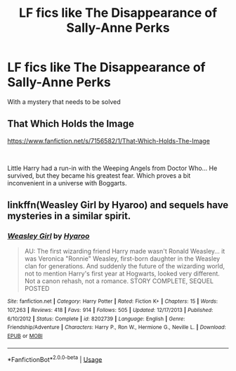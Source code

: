#+TITLE: LF fics like The Disappearance of Sally-Anne Perks

* LF fics like The Disappearance of Sally-Anne Perks
:PROPERTIES:
:Score: 14
:DateUnix: 1554989412.0
:DateShort: 2019-Apr-11
:FlairText: Request
:END:
With a mystery that needs to be solved


** That Which Holds the Image

[[https://www.fanfiction.net/s/7156582/1/That-Which-Holds-The-Image]]

​

Little Harry had a run-in with the Weeping Angels from Doctor Who... He survived, but they became his greatest fear. Which proves a bit inconvenient in a universe with Boggarts.
:PROPERTIES:
:Author: DoCPoly
:Score: 4
:DateUnix: 1554999582.0
:DateShort: 2019-Apr-11
:END:


** linkffn(Weasley Girl by Hyaroo) and sequels have mysteries in a similar spirit.
:PROPERTIES:
:Author: turbinicarpus
:Score: 2
:DateUnix: 1555018511.0
:DateShort: 2019-Apr-12
:END:

*** [[https://www.fanfiction.net/s/8202739/1/][*/Weasley Girl/*]] by [[https://www.fanfiction.net/u/1865132/Hyaroo][/Hyaroo/]]

#+begin_quote
  AU: The first wizarding friend Harry made wasn't Ronald Weasley... it was Veronica "Ronnie" Weasley, first-born daughter in the Weasley clan for generations. And suddenly the future of the wizarding world, not to mention Harry's first year at Hogwarts, looked very different. Not a canon rehash, not a romance. STORY COMPLETE, SEQUEL POSTED
#+end_quote

^{/Site/:} ^{fanfiction.net} ^{*|*} ^{/Category/:} ^{Harry} ^{Potter} ^{*|*} ^{/Rated/:} ^{Fiction} ^{K+} ^{*|*} ^{/Chapters/:} ^{15} ^{*|*} ^{/Words/:} ^{107,263} ^{*|*} ^{/Reviews/:} ^{418} ^{*|*} ^{/Favs/:} ^{914} ^{*|*} ^{/Follows/:} ^{505} ^{*|*} ^{/Updated/:} ^{12/17/2013} ^{*|*} ^{/Published/:} ^{6/10/2012} ^{*|*} ^{/Status/:} ^{Complete} ^{*|*} ^{/id/:} ^{8202739} ^{*|*} ^{/Language/:} ^{English} ^{*|*} ^{/Genre/:} ^{Friendship/Adventure} ^{*|*} ^{/Characters/:} ^{Harry} ^{P.,} ^{Ron} ^{W.,} ^{Hermione} ^{G.,} ^{Neville} ^{L.} ^{*|*} ^{/Download/:} ^{[[http://www.ff2ebook.com/old/ffn-bot/index.php?id=8202739&source=ff&filetype=epub][EPUB]]} ^{or} ^{[[http://www.ff2ebook.com/old/ffn-bot/index.php?id=8202739&source=ff&filetype=mobi][MOBI]]}

--------------

*FanfictionBot*^{2.0.0-beta} | [[https://github.com/tusing/reddit-ffn-bot/wiki/Usage][Usage]]
:PROPERTIES:
:Author: FanfictionBot
:Score: 1
:DateUnix: 1555018536.0
:DateShort: 2019-Apr-12
:END:
